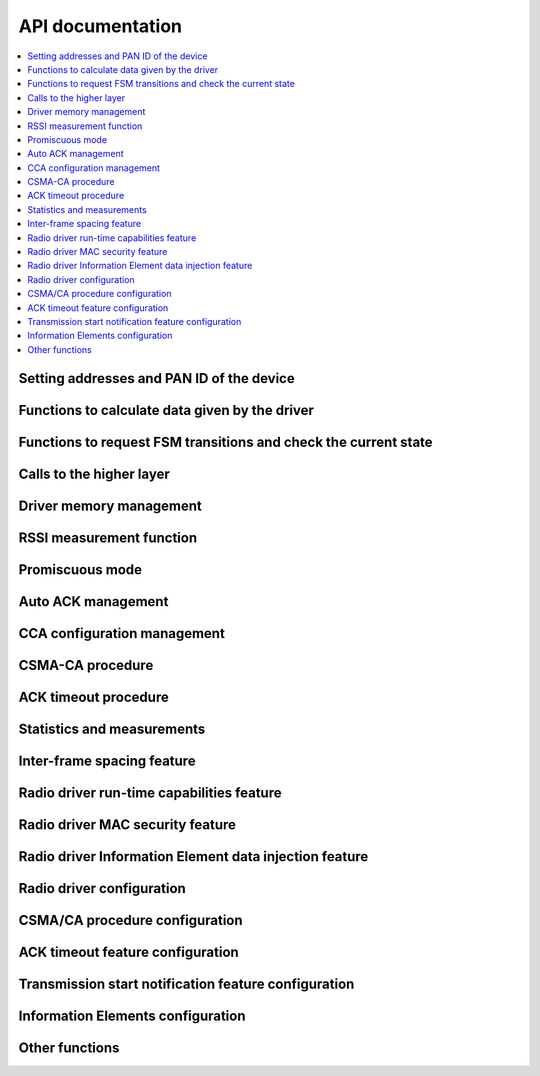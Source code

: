 .. _radiodriver_api:

API documentation
#################

.. contents::
   :local:
   :depth: 2

.. _radiodriver_api_addresses:

Setting addresses and PAN ID of the device
******************************************

.. doxygengroup:: nrf_802154_addresses
   :project: nrfxlib
   :members:

.. _radiodriver_api_data:

Functions to calculate data given by the driver
***********************************************

.. doxygengroup:: nrf_802154_data
   :project: nrfxlib
   :members:

.. _radiodriver_api_transitions:

Functions to request FSM transitions and check the current state
****************************************************************

.. doxygengroup:: nrf_802154_transitions
   :project: nrfxlib
   :members:

.. _radiodriver_api_calls:

Calls to the higher layer
*************************

.. doxygengroup:: nrf_802154_calls
   :project: nrfxlib
   :members:

.. _radiodriver_api_memman:

Driver memory management
************************

.. doxygengroup:: nrf_802154_memman
   :project: nrfxlib
   :members:

.. _radiodriver_api_rssi:

RSSI measurement function
*************************

.. doxygengroup:: nrf_802154_rssi
   :project: nrfxlib
   :members:

.. _radiodriver_api_prom:

Promiscuous mode
****************

.. doxygengroup:: nrf_802154_prom
   :project: nrfxlib
   :members:

.. _radiodriver_api_autoack:

Auto ACK management
*******************

.. doxygengroup:: nrf_802154_autoack
   :project: nrfxlib
   :members:

.. _radiodriver_api_cca:

CCA configuration management
****************************

.. doxygengroup:: nrf_802154_cca
   :project: nrfxlib
   :members:

.. _radiodriver_api_csma:

CSMA-CA procedure
*****************

.. doxygengroup:: nrf_802154_csma
   :project: nrfxlib
   :members:

.. _radiodriver_api_timeout:

ACK timeout procedure
*********************

.. doxygengroup:: nrf_802154_timeout
   :project: nrfxlib
   :members:

.. _radiodriver_api_stats:

Statistics and measurements
***************************

.. doxygengroup:: nrf_802154_stats
   :project: nrfxlib
   :members:

.. _radiodriver_api_ifs:

Inter-frame spacing feature
***************************

.. doxygengroup:: nrf_802154_ifs
   :project: nrfxlib
   :members:

.. _radiodriver_api_capabilities:

Radio driver run-time capabilities feature
******************************************

.. doxygengroup:: nrf_802154_capabilities
   :project: nrfxlib
   :members:

.. _radiodriver_api_security:

Radio driver MAC security feature
*********************************

.. doxygengroup:: nrf_802154_security
   :project: nrfxlib
   :members:

.. _radiodriver_api_ie_writer:

Radio driver Information Element data injection feature
*******************************************************

.. doxygengroup:: nrf_802154_ie_writer
   :project: nrfxlib
   :members:

.. _radiodriver_api_config_radio:

Radio driver configuration
**************************

.. doxygengroup:: nrf_802154_config_radio
   :project: nrfxlib
   :members:

.. _radiodriver_api_config_csma:

CSMA/CA procedure configuration
*******************************

.. doxygengroup:: nrf_802154_config_csma
   :project: nrfxlib
   :members:

.. _radiodriver_api_config_timeout:

ACK timeout feature configuration
*********************************

.. doxygengroup:: nrf_802154_config_timeout
   :project: nrfxlib
   :members:

.. _radiodriver_api_config_transmission:

Transmission start notification feature configuration
*****************************************************

.. doxygengroup:: nrf_802154_config_transmission
   :project: nrfxlib
   :members:

.. _radiodriver_api_ie:

Information Elements configuration
**********************************

.. doxygengroup:: nrf_802154_ie
   :project: nrfxlib
   :members:

.. _radiodriver_api_other:

Other functions
***************

.. doxygengroup:: nrf_802154
   :project: nrfxlib
   :members:
